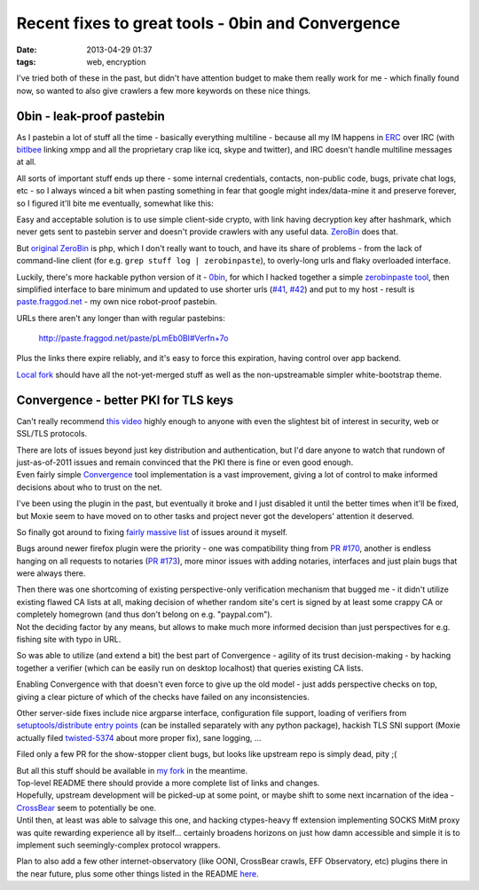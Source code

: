 Recent fixes to great tools - 0bin and Convergence
##################################################

:date: 2013-04-29 01:37
:tags: web, encryption


I've tried both of these in the past, but didn't have attention budget to make
them really work for me - which finally found now, so wanted to also give
crawlers a few more keywords on these nice things.


0bin - leak-proof pastebin
``````````````````````````

As I pastebin a lot of stuff all the time - basically everything multiline -
because all my IM happens in ERC_ over IRC (with bitlbee_ linking xmpp and all
the proprietary crap like icq, skype and twitter), and IRC doesn't handle
multiline messages at all.

All sorts of important stuff ends up there - some internal credentials,
contacts, non-public code, bugs, private chat logs, etc - so I always winced a
bit when pasting something in fear that google might index/data-mine it and
preserve forever, so I figured it'll bite me eventually, somewhat like this:

.. html::

	<a href="{static}images/github_keys_fail.png">
	<img
		style="width: 400px;"
		src="{static}images/github_keys_fail.png"
		title="Google finds everything you forget"
		alt="massive security fail">
	</a>

Easy and acceptable solution is to use simple client-side crypto, with link
having decryption key after hashmark, which never gets sent to pastebin server
and doesn't provide crawlers with any useful data. ZeroBin_ does that.

But `original ZeroBin`_ is php, which I don't really want to touch, and have its
share of problems - from the lack of command-line client (for e.g. ``grep stuff
log | zerobinpaste``), to overly-long urls and flaky overloaded interface.

Luckily, there's more hackable python version of it - 0bin_, for which I hacked
together a simple `zerobinpaste tool`_, then simplified interface to bare
minimum and updated to use shorter urls (`#41`_, `#42`_) and put to my host -
result is `paste.fraggod.net`_ - my own nice robot-proof pastebin.

URLs there aren't any longer than with regular pastebins:

  http://paste.fraggod.net/paste/pLmEb0BI#Verfn+7o

Plus the links there expire reliably, and it's easy to force this expiration,
having control over app backend.

`Local fork`_ should have all the not-yet-merged stuff as well as the
non-upstreamable simpler white-bootstrap theme.


Convergence - better PKI for TLS keys
`````````````````````````````````````

Can't really recommend `this video`_ highly enough to anyone with even the
slightest bit of interest in security, web or SSL/TLS protocols.

| There are lots of issues beyond just key distribution and authentication, but
  I'd dare anyone to watch that rundown of just-as-of-2011 issues and remain
  convinced that the PKI there is fine or even good enough.
| Even fairly simple Convergence_ tool implementation is a vast improvement,
  giving a lot of control to make informed decisions about who to trust on the
  net.

I've been using the plugin in the past, but eventually it broke and I just
disabled it until the better times when it'll be fixed, but Moxie seem to have
moved on to other tasks and project never got the developers' attention it
deserved.

So finally got around to fixing `fairly massive list`_ of issues around it
myself.

Bugs around newer firefox plugin were the priority - one was compatibility thing
from `PR #170`_, another is endless hanging on all requests to notaries (`PR
#173`_), more minor issues with adding notaries, interfaces and just plain bugs
that were always there.

| Then there was one shortcoming of existing perspective-only verification
  mechanism that bugged me - it didn't utilize existing flawed CA lists at all,
  making decision of whether random site's cert is signed by at least some
  crappy CA or completely homegrown (and thus don't belong on
  e.g. "paypal.com").
| Not the deciding factor by any means, but allows to make much more informed
  decision than just perspectives for e.g. fishing site with typo in URL.

So was able to utilize (and extend a bit) the best part of Convergence - agility
of its trust decision-making - by hacking together a verifier (which can be
easily run on desktop localhost) that queries existing CA lists.

Enabling Convergence with that doesn't even force to give up the old model -
just adds perspective checks on top, giving a clear picture of which of the
checks have failed on any inconsistencies.

Other server-side fixes include nice argparse interface, configuration file
support, loading of verifiers from `setuptools/distribute entry points`_ (can be
installed separately with any python package), hackish TLS SNI support (Moxie
actually filed `twisted-5374`_ about more proper fix), sane logging, ...

Filed only a few PR for the show-stopper client bugs, but looks like upstream
repo is simply dead, pity ;(

| But all this stuff should be available in `my fork`_ in the meantime.
| Top-level README there should provide a more complete list of links and
  changes.

| Hopefully, upstream development will be picked-up at some point, or maybe
  shift to some next incarnation of the idea - CrossBear_ seem to potentially
  be one.
| Until then, at least was able to salvage this one, and hacking ctypes-heavy ff
  extension implementing SOCKS MitM proxy was quite rewarding experience all by
  itself... certainly broadens horizons on just how damn accessible and simple
  it is to implement such seemingly-complex protocol wrappers.

Plan to also add a few other internet-observatory (like OONI, CrossBear crawls,
EFF Observatory, etc) plugins there in the near future, plus some other things
listed in the README here_.


.. _ERC: http://www.emacswiki.org/ERC
.. _bitlbee: http://bitlbee.org/
.. _ZeroBin: http://sebsauvage.net/wiki/doku.php?id=php:zerobin
.. _original ZeroBin: https://github.com/sebsauvage/ZeroBin
.. _0bin: https://github.com/sametmax/0bin
.. _zerobinpaste tool: https://github.com/sametmax/0bin/pull/39
.. _#41: https://github.com/sametmax/0bin/pull/41
.. _#42: https://github.com/sametmax/0bin/pull/42
.. _paste.fraggod.net: http://paste.fraggod.net
.. _Local fork: https://github.com/mk-fg/0bin
.. _this video: http://www.youtube.com/watch?v=Z7Wl2FW2TcA
.. _Convergence: http://convergence.io/
.. _fairly massive list: https://github.com/mk-fg/convergence#fork
.. _PR #170: https://github.com/moxie0/Convergence/pull/170
.. _PR #173: https://github.com/moxie0/Convergence/pull/173
.. _setuptools/distribute entry points: http://packages.python.org/distribute/setuptools.html#dynamic-discovery-of-services-and-plugins
.. _twisted-5374: http://twistedmatrix.com/trac/ticket/5374
.. _my fork: https://github.com/mk-fg/convergence
.. _CrossBear: https://pki.net.in.tum.de/
.. _here: https://github.com/mk-fg/convergence#convergence
